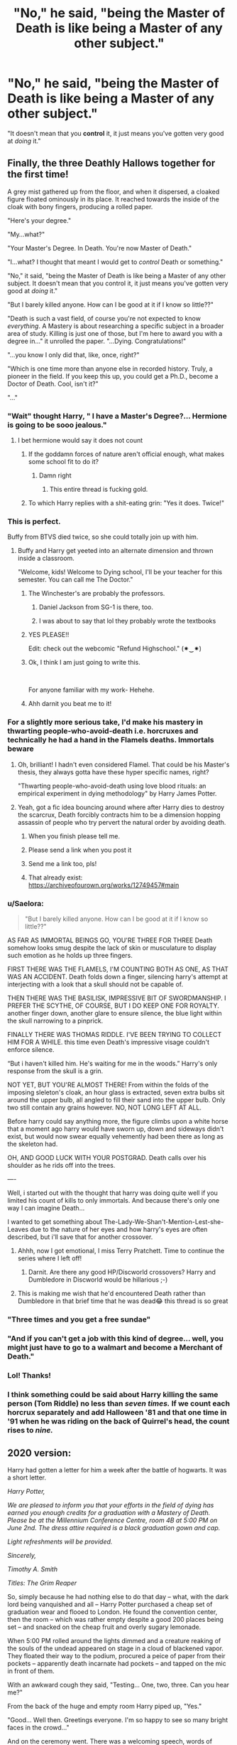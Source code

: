 #+TITLE: "No," he said, "being the Master of Death is like being a Master of any other subject."

* "No," he said, "being the Master of Death is like being a Master of any other subject."
:PROPERTIES:
:Author: DinoAnkylosaurus
:Score: 304
:DateUnix: 1592514980.0
:DateShort: 2020-Jun-19
:FlairText: Prompt
:END:
"It doesn't mean that you *control* it, it just means you've gotten very good at /doing/ it."


** Finally, the three Deathly Hallows together for the first time!

A grey mist gathered up from the floor, and when it dispersed, a cloaked figure floated ominously in its place. It reached towards the inside of the cloak with bony fingers, producing a rolled paper.

"Here's your degree."

"My...what?"

"Your Master's Degree. In Death. You're now Master of Death."

"I...what? I thought that meant I would get to /control/ Death or something."

"No," it said, "being the Master of Death is like being a Master of any other subject. It doesn't mean that you control it, it just means you've gotten very good at /doing/ it."

"But I barely killed anyone. How can I be good at it if I know so little??"

"Death is such a vast field, of course you're not expected to know /everything/. A Mastery is about researching a specific subject in a broader area of study. Killing is just one of those, but I'm here to award you with a degree in..." it unrolled the paper. "...Dying. Congratulations!"

"...you know I only did that, like, once, right?"

"Which is one time more than anyone else in recorded history. Truly, a pioneer in the field. If you keep this up, you could get a Ph.D., become a Doctor of Death. Cool, isn't it?"

"..."
:PROPERTIES:
:Author: panda-goddess
:Score: 390
:DateUnix: 1592522450.0
:DateShort: 2020-Jun-19
:END:

*** "Wait" thought Harry, " I have a Master's Degree?... Hermione is going to be sooo jealous."
:PROPERTIES:
:Author: branmacmorn
:Score: 231
:DateUnix: 1592527693.0
:DateShort: 2020-Jun-19
:END:

**** I bet hermione would say it does not count
:PROPERTIES:
:Author: CommanderL3
:Score: 69
:DateUnix: 1592544464.0
:DateShort: 2020-Jun-19
:END:

***** If the goddamn forces of nature aren't official enough, what makes some school fit to do it?
:PROPERTIES:
:Author: LMeire
:Score: 63
:DateUnix: 1592554051.0
:DateShort: 2020-Jun-19
:END:

****** Damn right
:PROPERTIES:
:Author: LilythDarkEyes
:Score: 34
:DateUnix: 1592556662.0
:DateShort: 2020-Jun-19
:END:

******* This entire thread is fucking gold.
:PROPERTIES:
:Author: FabricioPezoa
:Score: 30
:DateUnix: 1592560210.0
:DateShort: 2020-Jun-19
:END:


***** To which Harry replies with a shit-eating grin: "Yes it does. Twice!"
:PROPERTIES:
:Author: gnarlin
:Score: 1
:DateUnix: 1598155543.0
:DateShort: 2020-Aug-23
:END:


*** This is perfect.

Buffy from BTVS died twice, so she could totally join up with him.
:PROPERTIES:
:Author: DictatorBulletin
:Score: 52
:DateUnix: 1592527652.0
:DateShort: 2020-Jun-19
:END:

**** Buffy and Harry get yeeted into an alternate dimension and thrown inside a classroom.

"Welcome, kids! Welcome to Dying school, I'll be your teacher for this semester. You can call me The Doctor."
:PROPERTIES:
:Author: panda-goddess
:Score: 88
:DateUnix: 1592528141.0
:DateShort: 2020-Jun-19
:END:

***** The Winchester's are probably the professors.
:PROPERTIES:
:Author: Zykax
:Score: 26
:DateUnix: 1592546975.0
:DateShort: 2020-Jun-19
:END:

****** Daniel Jackson from SG-1 is there, too.
:PROPERTIES:
:Author: Marawal
:Score: 14
:DateUnix: 1592550259.0
:DateShort: 2020-Jun-19
:END:


****** I was about to say that lol they probably wrote the textbooks
:PROPERTIES:
:Author: Hailie_G
:Score: 11
:DateUnix: 1592554858.0
:DateShort: 2020-Jun-19
:END:


***** YES PLEASE!!

Edit: check out the webcomic "Refund Highschool." (✷‿✷)
:PROPERTIES:
:Author: DictatorBulletin
:Score: 7
:DateUnix: 1592532518.0
:DateShort: 2020-Jun-19
:END:


***** Ok, I think I am just going to write this.

​

For anyone familiar with my work- Hehehe.
:PROPERTIES:
:Author: NotAHero101
:Score: 3
:DateUnix: 1592601787.0
:DateShort: 2020-Jun-20
:END:


***** Ahh darnit you beat me to it!
:PROPERTIES:
:Author: Comtesse_Kamilia
:Score: 4
:DateUnix: 1592535285.0
:DateShort: 2020-Jun-19
:END:


*** For a slightly more serious take, I'd make his mastery in thwarting people-who-avoid-death i.e. horcruxes and technically he had a hand in the Flamels deaths. Immortals beware
:PROPERTIES:
:Author: TheCuddlyCanons
:Score: 88
:DateUnix: 1592532853.0
:DateShort: 2020-Jun-19
:END:

**** Oh, brilliant! I hadn't even considered Flamel. That could be his Master's thesis, they always gotta have these hyper specific names, right?

"Thwarting people-who-avoid-death using love blood rituals: an empirical experiment in dying methodology" by Harry James Potter.
:PROPERTIES:
:Author: panda-goddess
:Score: 91
:DateUnix: 1592533268.0
:DateShort: 2020-Jun-19
:END:


**** Yeah, got a fic idea bouncing around where after Harry dies to destroy the scarcrux, Death forcibly contracts him to be a dimension hopping assassin of people who try pervert the natural order by avoiding death.
:PROPERTIES:
:Author: icefire9
:Score: 41
:DateUnix: 1592536378.0
:DateShort: 2020-Jun-19
:END:

***** When you finish please tell me.
:PROPERTIES:
:Author: yournewowner
:Score: 15
:DateUnix: 1592550183.0
:DateShort: 2020-Jun-19
:END:


***** Please send a link when you post it
:PROPERTIES:
:Author: amkwiesel
:Score: 5
:DateUnix: 1592563090.0
:DateShort: 2020-Jun-19
:END:


***** Send me a link too, pls!
:PROPERTIES:
:Author: panda-goddess
:Score: 2
:DateUnix: 1592570345.0
:DateShort: 2020-Jun-19
:END:


***** That already exist: [[https://archiveofourown.org/works/12749457#main]]
:PROPERTIES:
:Author: Demiandrakeferz340
:Score: 1
:DateUnix: 1592943226.0
:DateShort: 2020-Jun-24
:END:


*** u/Saelora:
#+begin_quote
  "But I barely killed anyone. How can I be good at it if I know so little??"
#+end_quote

AS FAR AS IMMORTAL BEINGS GO, YOU'RE THREE FOR THREE Death somehow looks smug despite the lack of skin or musculature to display such emotion as he holds up three fingers.

FIRST THERE WAS THE FLAMELS, I'M COUNTING BOTH AS ONE, AS THAT WAS AN ACCIDENT. Death folds down a finger, silencing harry's attempt at interjecting with a look that a skull should not be capable of.

THEN THERE WAS THE BASILISK, IMPRESSIVE BIT OF SWORDMANSHIP. I PREFER THE SCYTHE, OF COURSE, BUT I DO KEEP ONE FOR ROYALTY. another finger down, another glare to ensure silence, the blue light within the skull narrowing to a pinprick.

FINALLY THERE WAS THOMAS RIDDLE. I'VE BEEN TRYING TO COLLECT HIM FOR A WHILE. this time even Death's impressive visage couldn't enforce silence.

“But i haven't killed him. He's waiting for me in the woods.” Harry's only response from the skull is a grin.

NOT YET, BUT YOU'RE ALMOST THERE! From within the folds of the imposing sleleton's cloak, an hour glass is extracted, seven extra bulbs sit around the upper bulb, all angled to fill their sand into the upper bulb. Only two still contain any grains however. NO, NOT LONG LEFT AT ALL.

Before harry could say anything more, the figure climbs upon a white horse that a moment ago harry would have sworn up, down and sideways didn't exist, but would now swear equally vehemently had been there as long as the skeleton had.

OH, AND GOOD LUCK WITH YOUR POSTGRAD. Death calls over his shoulder as he rids off into the trees.

----

Well, i started out with the thought that harry was doing quite well if you limited his count of kills to only immortals. And because there's only one way I can imagine Death...

I wanted to get something about The-Lady-We-Shan't-Mention-Lest-she-Leaves due to the nature of her eyes and how harry's eyes are often described, but i'll save that for another crossover.
:PROPERTIES:
:Author: Saelora
:Score: 75
:DateUnix: 1592538975.0
:DateShort: 2020-Jun-19
:END:

**** Ahhh, now I got emotional, I miss Terry Pratchett. Time to continue the series where I left off!
:PROPERTIES:
:Author: one_small_god
:Score: 7
:DateUnix: 1592555157.0
:DateShort: 2020-Jun-19
:END:

***** Darnit. Are there any good HP/Discworld crossovers? Harry and Dumbledore in Discworld would be hillarious ;-)
:PROPERTIES:
:Author: gnarlin
:Score: 3
:DateUnix: 1598155727.0
:DateShort: 2020-Aug-23
:END:


**** This is making me wish that he'd encountered Death rather than Dumbledore in that brief time that he was dead😂 this thread is so great
:PROPERTIES:
:Author: Limegreen_Bowlerhat
:Score: 5
:DateUnix: 1592564631.0
:DateShort: 2020-Jun-19
:END:


*** "Three times and you get a free sundae"
:PROPERTIES:
:Author: Beel2530
:Score: 32
:DateUnix: 1592531627.0
:DateShort: 2020-Jun-19
:END:


*** "And if you can't get a job with this kind of degree... well, you might just have to go to a walmart and become a Merchant of Death."
:PROPERTIES:
:Author: Uncommonality
:Score: 21
:DateUnix: 1592542690.0
:DateShort: 2020-Jun-19
:END:


*** Lol! Thanks!
:PROPERTIES:
:Author: DinoAnkylosaurus
:Score: 6
:DateUnix: 1592528570.0
:DateShort: 2020-Jun-19
:END:


*** I think something could be said about Harry killing the same person (Tom Riddle) no less than /seven times./ If we count each horcrux separately and add Halloween '81 and that one time in '91 when he was riding on the back of Quirrel's head, the count rises to /nine./
:PROPERTIES:
:Author: secretMollusk
:Score: 5
:DateUnix: 1592578788.0
:DateShort: 2020-Jun-19
:END:


** 2020 version:

Harry had gotten a letter for him a week after the battle of hogwarts. It was a short letter.

/Harry Potter,/

/We are pleased to inform you that your efforts in the field of dying has earned you enough credits for a graduation with a Mastery of Death. Please be at the Millennium Conference Centre, room 4B at 5:00 PM on June 2nd. The dress attire required is a black graduation gown and cap./

/Light refreshments will be provided./

/Sincerely,/

/Timothy A. Smith/

/Titles: The Grim Reaper/

So, simply because he had nothing else to do that day -- what, with the dark lord being vanquished and all -- Harry Potter purchased a cheap set of graduation wear and flooed to London. He found the convention center, then the room -- which was rather empty despite a good 200 places being set -- and snacked on the cheap fruit and overly sugary lemonade.

When 5:00 PM rolled around the lights dimmed and a creature reaking of the souls of the undead appeared on stage in a cloud of blackened vapor. They floated their way to the podium, procured a peice of paper from their pockets -- apparently death incarnate had pockets -- and tapped on the mic in front of them.

With an awkward cough they said, "Testing... One, two, three. Can you hear me?"

From the back of the huge and empty room Harry piped up, "Yes."

"Good... Well then. Greetings everyone. I'm so happy to see so many bright faces in the crowd..."

And on the ceremony went. There was a welcoming speech, words of encouragement from a local undertaker, an overly peppy video about success, and a speech from the valedictorian. For that one, Harry had to go up to the podium to read some prewritten drivel to an empty room. The Grim Reaper clapped politely.

And then /finally/ after a good 45 minutes had been wasted The Grim Reaper finally called Harry up to revieve his degree.

"Well done, Mr. Potter and congratulations." Death held out his certificate.

Harry reached to grab it and at the same time went to shake the being's hand.

Death shook his head, "I won't shake your hand."

"Why not? Will I die if I touch you?"

"No, don't you know? The CDC recommends as little physical contact between people as possible to slow the spread of corona."

"You're Death, for crying out loud!"

"And?"

"You're not a physical being. You're not flesh and blood."

"Your point is?"

"You don't get sick!"

"Ah yes. I don't. Better safe than sorry though."

Harry just sighs, "Fair point."

He takes his diploma and starts walking off the stage. Then he stops and looks at Death, "What exactly does this do anyways?"

"Oh, you could probably get a good job in the department of mysteries studying the veil of death. Or work at a morgue. Oh! And you also now owe the underworld 23k in debt."

Harry could've dropped dead just then, "For what!?"

Death shoots him an umipressed look, "Earning a Mastery in Death isn't cheap. The dying part is free, the temporary stay is 5k, and the resurrection bit is 18k. Good thing morgue work is open now."

"This feels like a scam."

"It is."
:PROPERTIES:
:Author: Comtesse_Kamilia
:Score: 103
:DateUnix: 1592537636.0
:DateShort: 2020-Jun-19
:END:

*** He didn't invite his two best friends to see him graduate, at the very least?! 🤣

#+begin_quote
  you also now owe the underworld 23k in debt.
#+end_quote

Oo, almost too realistic there!
:PROPERTIES:
:Author: DinoAnkylosaurus
:Score: 22
:DateUnix: 1592564156.0
:DateShort: 2020-Jun-19
:END:


** Interestingly, Harry does have experience with Death from many different perspectives - enough to qualify as an expert in the broader field.

- He's killed Quirrell, a Basilisk, and Voldemort. The Flamels might also count indirectly, and I'm sure a few Death Eaters died because of his actions.
- He's been near-dead on many occasions, one of which was close enough that he saw glimpses of the afterlife.
- He's seen /plenty/ of people and creatures die - his parents, Quirrell technically, Basilisk, Cedric, Sirius, Albus Dumbledore, Dobby, a few during the Battle of Hogwarts...
- He's done research on ways to delay death (the Philosopher's Stone, Horcruxes) - if only to protect those ways from being used by a madman, or to destroy them.
- He's essentially witnessed each type of death from the Tale of the Three Brothers - he's seen /plenty/ of "killed by an enemy to gain power", Dumbledore who was wasting away and eventually committed suicide-by-Snape, and then he readied himself to die and greeted Death as an old friend.

I think that if anyone deserves a Master's Degree in Death, it's Harry.
:PROPERTIES:
:Author: PsiGuy60
:Score: 35
:DateUnix: 1592551483.0
:DateShort: 2020-Jun-19
:END:

*** By that metric there were a lot of guys in the trenches that earned it before him.
:PROPERTIES:
:Author: Krististrasza
:Score: 2
:DateUnix: 1592557197.0
:DateShort: 2020-Jun-19
:END:

**** Except for the bit where Harry knows what a Horcrux is in detail, has been to Afterlife King's Cross and back, etc.

I think Ron and Hermione /might/ have a Bachelor's in Death because they also know about Horcruxes and helped with the Stone, but they didn't go the full distance of being, in the words of Miracle Max, "only mostly dead".
:PROPERTIES:
:Author: PsiGuy60
:Score: 14
:DateUnix: 1592557713.0
:DateShort: 2020-Jun-19
:END:

***** u/Krististrasza:
#+begin_quote
  Except for the bit where Harry knows what a Horcrux is in detail, has been to Afterlife King's Cross and back, etc.
#+end_quote

Nope. Not accepting that. Unless you believe /only/ those checkpoints are sufficient. Which, by the way, were not something you stated as requirement in the post I responded to. And even if you did, I'd reject that requirement.

So, once again - plenty of soldiers died, killed, almost died, died almost completely but came back, saw their comrades die in various ways and learned ways of keeping themselves and their friends alive to qualify as experts in death.
:PROPERTIES:
:Author: Krististrasza
:Score: 1
:DateUnix: 1592560677.0
:DateShort: 2020-Jun-19
:END:

****** OP here, not there. :)

Good points all. If there can only be *one* "The Master of Death", then the three Hallows have to be considered a requirement for graduation. If it's a small-t "the Master of Death" then there are probably folks with doctorates running around.
:PROPERTIES:
:Author: DinoAnkylosaurus
:Score: 8
:DateUnix: 1592563617.0
:DateShort: 2020-Jun-19
:END:

******* Alternative explanation: Getting hold of any one of the Deathly Hallows counts as your enrollment in Death College, collecting all three is, or starts, your graduation project.

Soldiers can have mostly the same expertise (mostly - they "study" ways to survive short-term, but not to outright cheat death on a supernatural level) but never claim a Master's degree because they didn't enroll.
:PROPERTIES:
:Author: PsiGuy60
:Score: 7
:DateUnix: 1592583225.0
:DateShort: 2020-Jun-19
:END:


** Going off the title prompt alone.

"Your test is in 30 minutes. Hope you studied."
:PROPERTIES:
:Author: omnenomnom
:Score: 57
:DateUnix: 1592516073.0
:DateShort: 2020-Jun-19
:END:


** So Harry is the master of death because he's the only person to ever got chance to practice it?
:PROPERTIES:
:Author: Electric999999
:Score: 31
:DateUnix: 1592519740.0
:DateShort: 2020-Jun-19
:END:

*** /Shrug/ Not the only one to come back from death, obviously. Perhaps he's the only Master of Death that is aware of it.
:PROPERTIES:
:Author: DinoAnkylosaurus
:Score: 23
:DateUnix: 1592528342.0
:DateShort: 2020-Jun-19
:END:


** ...which doing are we talking about here?
:PROPERTIES:
:Author: ABZB
:Score: 9
:DateUnix: 1592516848.0
:DateShort: 2020-Jun-19
:END:

*** Death of the Endless gets a boyfriend?
:PROPERTIES:
:Author: VanillaJester
:Score: 4
:DateUnix: 1592559280.0
:DateShort: 2020-Jun-19
:END:

**** Thanos is that you
:PROPERTIES:
:Author: ABZB
:Score: 3
:DateUnix: 1592569090.0
:DateShort: 2020-Jun-19
:END:


*** I going to go out on a limb here since there isn't a nsfw tag if this was supposed to be explicit and assume OP means dying or causing others to die
:PROPERTIES:
:Author: Kingslayer629736
:Score: 9
:DateUnix: 1592518438.0
:DateShort: 2020-Jun-19
:END:

**** I meant dying, but it could be read either way, couldn't it!
:PROPERTIES:
:Author: DinoAnkylosaurus
:Score: 9
:DateUnix: 1592519194.0
:DateShort: 2020-Jun-19
:END:

***** I think the stories are pretty indicative of Harry being supremely *bad* at dying.
:PROPERTIES:
:Author: Jafoos
:Score: 9
:DateUnix: 1592524775.0
:DateShort: 2020-Jun-19
:END:

****** He managed it at least once! And all that practice... Maybe doing was the equivalent of his thesis? :)
:PROPERTIES:
:Author: DinoAnkylosaurus
:Score: 8
:DateUnix: 1592528520.0
:DateShort: 2020-Jun-19
:END:

******* That'd be one way of looking at it - he's still learning how to do it. I'd say that given everyone else succeeds the first time they're killed they're probably better at it since Harry's still alive.
:PROPERTIES:
:Author: Jafoos
:Score: 4
:DateUnix: 1592531281.0
:DateShort: 2020-Jun-19
:END:

******** But did they do it well? I mean, anyone can write a thesis, writing one that will get you a degree is harder.
:PROPERTIES:
:Author: DinoAnkylosaurus
:Score: 5
:DateUnix: 1592535667.0
:DateShort: 2020-Jun-19
:END:

********* He's using the scientific method, testing 7 different methods that don't work & analysing why.
:PROPERTIES:
:Author: one_small_god
:Score: 3
:DateUnix: 1592555424.0
:DateShort: 2020-Jun-19
:END:


**** Yeah, I meant which of those two.
:PROPERTIES:
:Author: ABZB
:Score: 4
:DateUnix: 1592519279.0
:DateShort: 2020-Jun-19
:END:


** Everybody gets to practice death, but only Harry manages to master Death (in a wrestling match).
:PROPERTIES:
:Author: gnarlin
:Score: 2
:DateUnix: 1598155964.0
:DateShort: 2020-Aug-23
:END:
